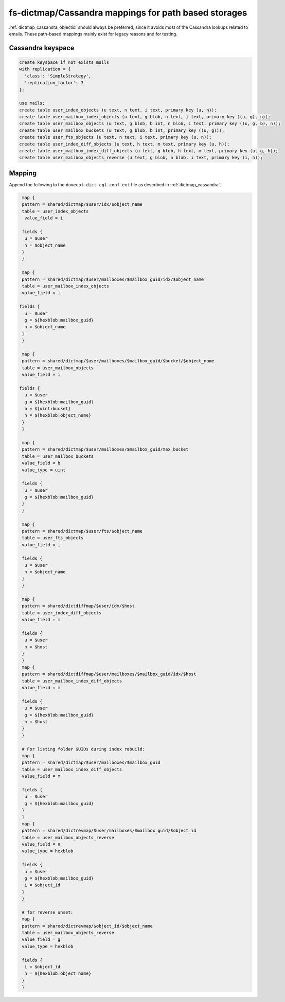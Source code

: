 .. _dictmap_cassandra_path:

=====================================================
fs-dictmap/Cassandra mappings for path based storages
=====================================================

:ref:`dictmap_cassandra_objectid` should always be preferred, since it avoids
most of the Cassandra lookups related to emails. These path-based mappings
mainly exist for legacy reasons and for testing.

Cassandra keyspace
------------------

.. code-block:: none

   create keyspace if not exists mails
   with replication = {
     'class': 'SimpleStrategy',
     'replication_factor': 3
   };

   use mails;
   create table user_index_objects (u text, n text, i text, primary key (u, n));
   create table user_mailbox_index_objects (u text, g blob, n text, i text, primary key ((u, g), n));
   create table user_mailbox_objects (u text, g blob, b int, n blob, i text, primary key ((u, g, b), n));
   create table user_mailbox_buckets (u text, g blob, b int, primary key ((u, g)));
   create table user_fts_objects (u text, n text, i text, primary key (u, n));
   create table user_index_diff_objects (u text, h text, m text, primary key (u, h));
   create table user_mailbox_index_diff_objects (u text, g blob, h text, m text, primary key (u, g, h));
   create table user_mailbox_objects_reverse (u text, g blob, n blob, i text, primary key (i, n));

Mapping
-------

Append the following to the ``dovecot-dict-cql.conf.ext`` file as described in
:ref:`dictmap_cassandra`.

.. code-block:: none

   map {
   pattern = shared/dictmap/$user/idx/$object_name
   table = user_index_objects
    value_field = i
 
   fields {
    u = $user
    n = $object_name
   }
   }
 
   map {
   pattern = shared/dictmap/$user/mailboxes/$mailbox_guid/idx/$object_name
   table = user_mailbox_index_objects
   value_field = i
 
  fields {
    u = $user
    g = ${hexblob:mailbox_guid}
    n = $object_name
   }
   }
 
   map {
   pattern = shared/dictmap/$user/mailboxes/$mailbox_guid/$bucket/$object_name
   table = user_mailbox_objects
   value_field = i
 
  fields {
    u = $user
    g = ${hexblob:mailbox_guid}
    b = ${uint:bucket}
    n = ${hexblob:object_name}
   }
   }
 
   map {
   pattern = shared/dictmap/$user/mailboxes/$mailbox_guid/max_bucket
   table = user_mailbox_buckets
   value_field = b
   value_type = uint
 
   fields {
    u = $user
    g = ${hexblob:mailbox_guid}
   }
   }
 
   map {
   pattern = shared/dictmap/$user/fts/$object_name
   table = user_fts_objects
   value_field = i
 
   fields {
    u = $user
    n = $object_name
   }
   }
 
   map {
   pattern = shared/dictdiffmap/$user/idx/$host
   table = user_index_diff_objects
   value_field = m
 
   fields {
    u = $user
    h = $host
   }
   }
   map {
   pattern = shared/dictdiffmap/$user/mailboxes/$mailbox_guid/idx/$host
   table = user_mailbox_index_diff_objects
   value_field = m
 
   fields {
    u = $user
    g = ${hexblob:mailbox_guid}
    h = $host
   }
   }
 
   # For listing folder GUIDs during index rebuild:
   map {
   pattern = shared/dictmap/$user/mailboxes/$mailbox_guid
   table = user_mailbox_index_diff_objects
   value_field = m
 
   fields {
    u = $user
    g = ${hexblob:mailbox_guid}
   }
   }
   map {
   pattern = shared/dictrevmap/$user/mailboxes/$mailbox_guid/$object_id
   table = user_mailbox_objects_reverse
   value_field = n
   value_type = hexblob
 
   fields {
    u = $user
    g = ${hexblob:mailbox_guid}
    i = $object_id
   }
   }
 
   # for reverse unset:
   map {
   pattern = shared/dictrevmap/$object_id/$object_name
   table = user_mailbox_objects_reverse
   value_field = g
   value_type = hexblob
 
   fields {
    i = $object_id
    n = ${hexblob:object_name}
   }
   }